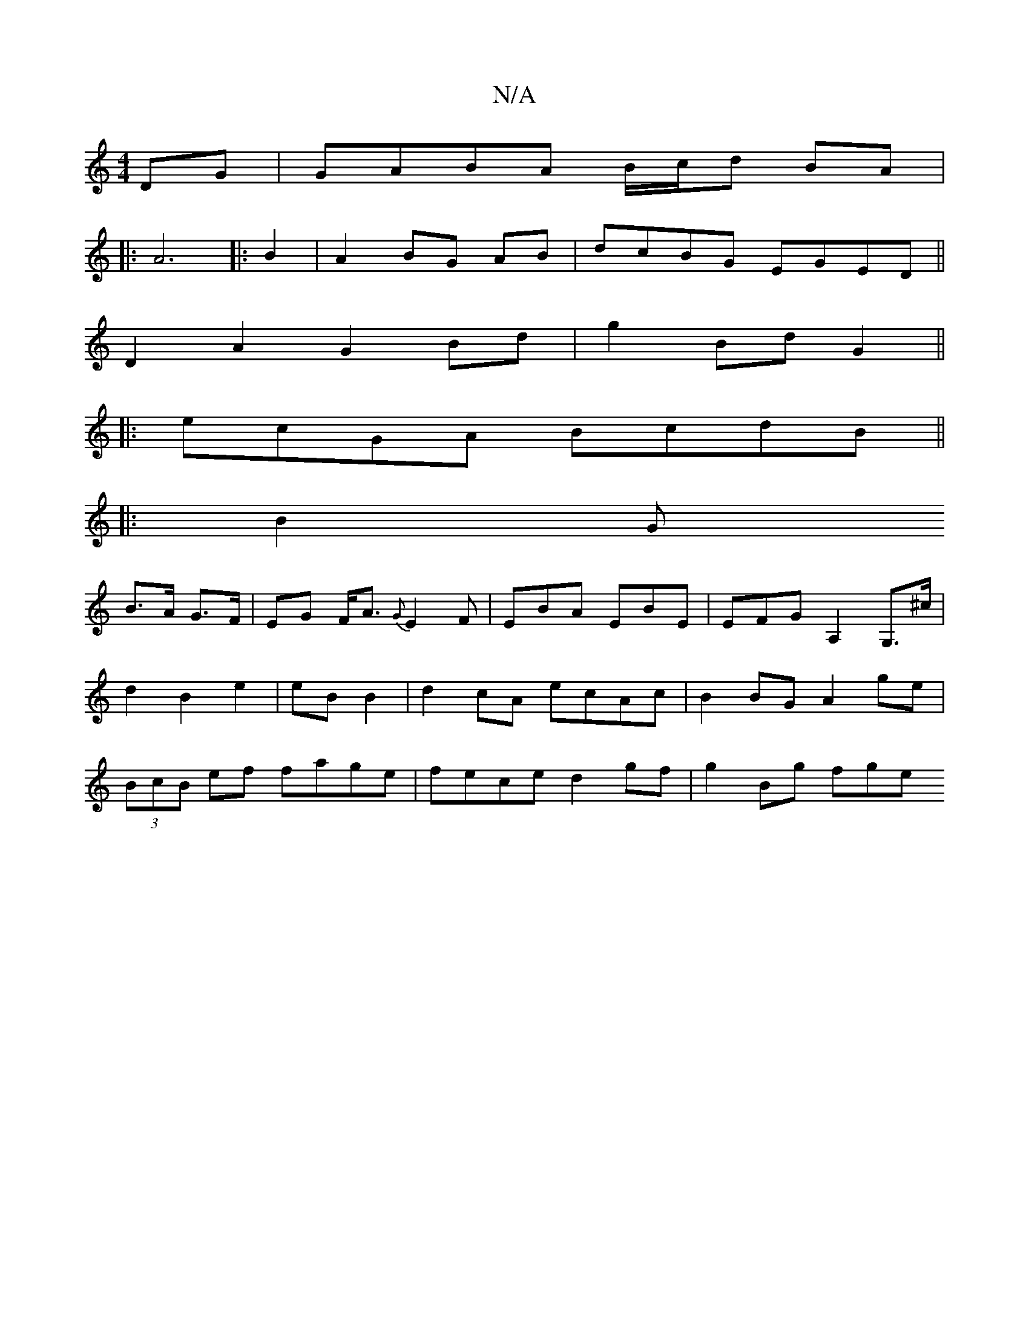 X:1
T:N/A
M:4/4
R:N/A
K:Cmajor
DG|GABA B/c/d BA|
|:A6|:B2|A2 BG AB|dcBG EGED||
D2 A2 G2Bd|g2Bd G2||
|:ecGA BcdB||
|:B2 G
B>A G>F|EG F<A {G}E2F|EBA EBE|EFG A,2G,>^c|d2 B2 e2|eB B2|d2cA ecAc|B2BG A2ge|(3BcB ef fage|fece d2gf|g2Bg fge